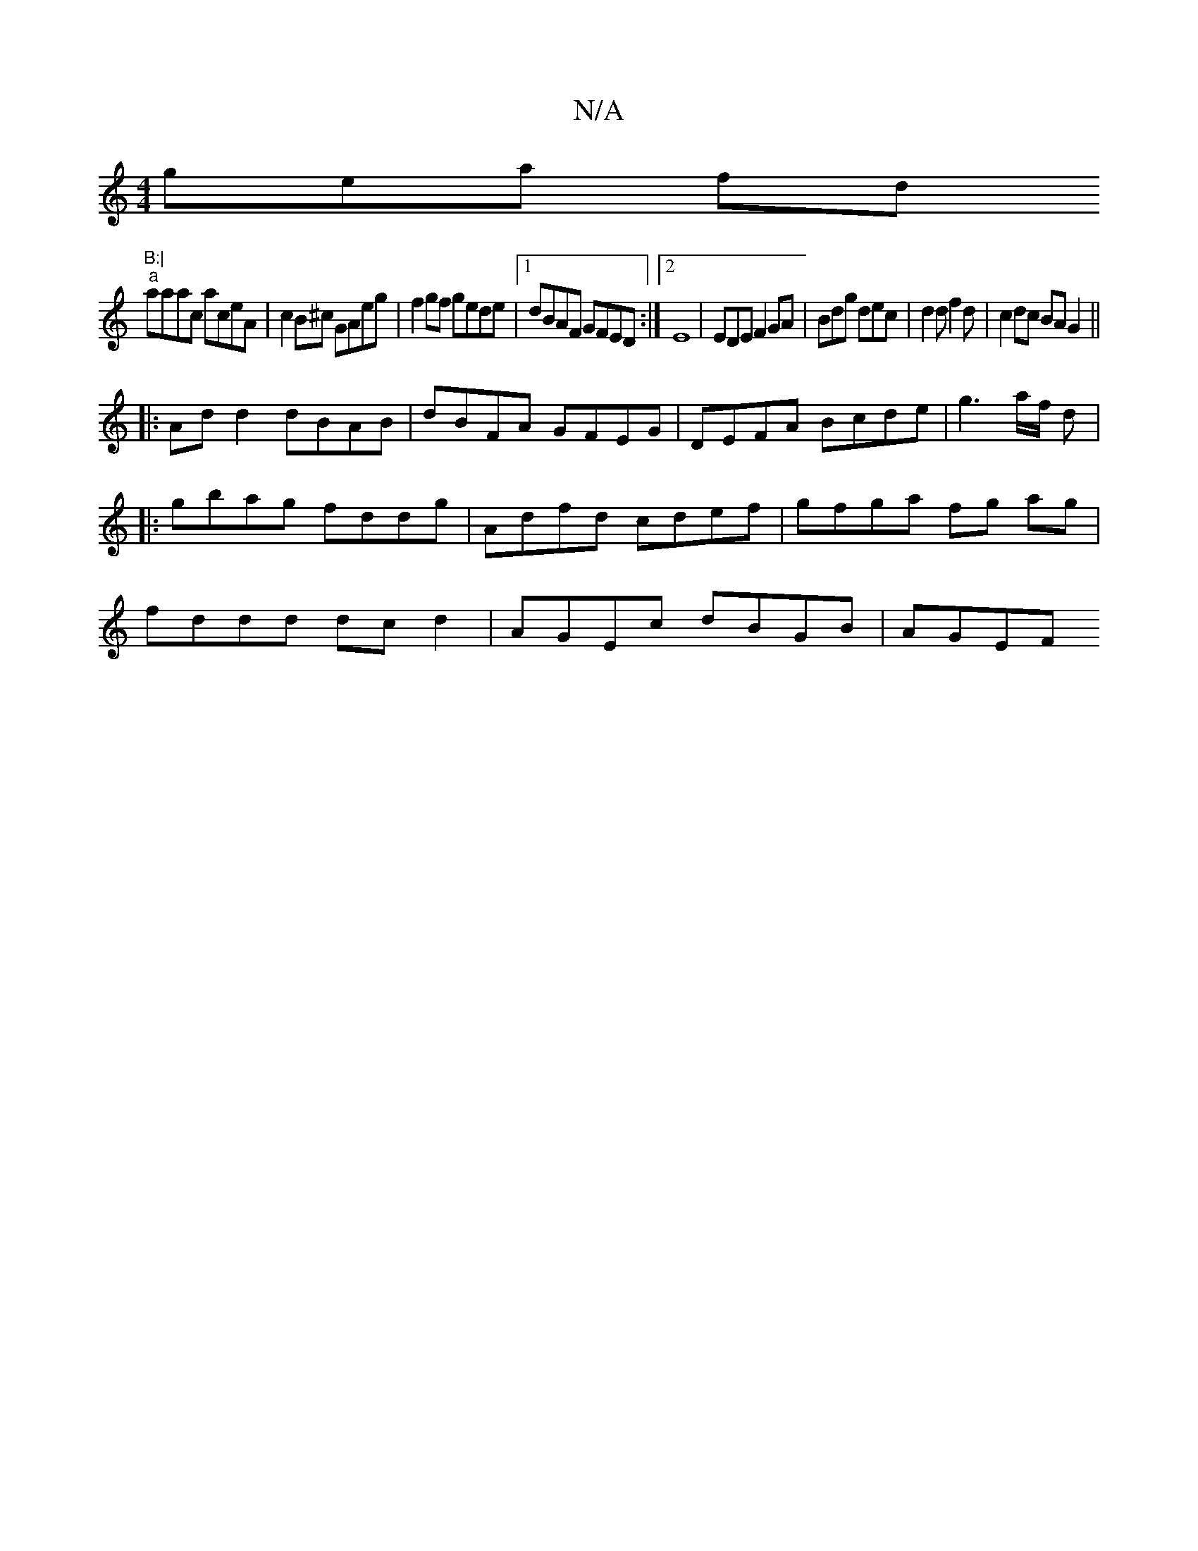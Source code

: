 X:1
T:N/A
M:4/4
R:N/A
K:Cmajor
gea fd"B:|
"a"aaac aceA|c2B^c GAeg|f2gf gede|1 dBAF GFED:|2 E8|EDE F2 GA|Bdg dec|d2 d f2d|c2dc BAG2||
|:Add2 dBAB|dBFA GFEG|DEFA Bcde|g3a/f/ d|:gbag fddg|Adfd cdef|gfga fg ag|fddd dcd2| AGEc dBGB|AGEF